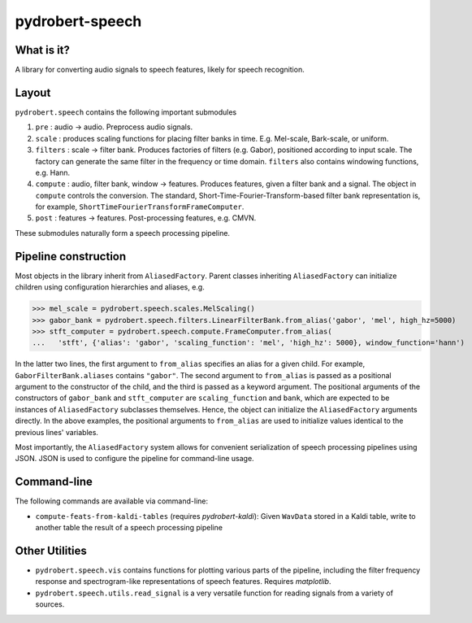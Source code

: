 pydrobert-speech
================

What is it?
-----------
A library for converting audio signals to speech features, likely for speech recognition.

Layout
------

``pydrobert.speech`` contains the following important submodules

1. ``pre`` : audio -> audio. Preprocess audio signals.
2. ``scale`` : produces scaling functions for placing filter banks in time. E.g. Mel-scale, Bark-scale, or uniform. 
3. ``filters`` : scale -> filter bank. Produces factories of filters (e.g. Gabor), positioned according to input scale. The
   factory can generate the same filter in the frequency or time domain. ``filters`` also contains windowing functions, e.g.    Hann.
4. ``compute`` : audio, filter bank, window -> features. Produces features, given a filter bank and a signal. The object in
   ``compute`` controls the conversion. The standard, Short-Time-Fourier-Transform-based filter bank representation is, for
   example, ``ShortTimeFourierTransformFrameComputer``.
5. ``post`` : features -> features. Post-processing features, e.g. CMVN.

These submodules naturally form a speech processing pipeline.

Pipeline construction
---------------------

Most objects in the library inherit from ``AliasedFactory``. Parent classes inheriting ``AliasedFactory`` can initialize
children using configuration hierarchies and aliases, e.g.

>>> mel_scale = pydrobert.speech.scales.MelScaling()
>>> gabor_bank = pydrobert.speech.filters.LinearFilterBank.from_alias('gabor', 'mel', high_hz=5000)
>>> stft_computer = pydrobert.speech.compute.FrameComputer.from_alias(
...   'stft', {'alias': 'gabor', 'scaling_function': 'mel', 'high_hz': 5000}, window_function='hann')

In the latter two lines, the first argument to ``from_alias`` specifies an alias for a given child. For example,
``GaborFilterBank.aliases`` contains ``"gabor"``. The second argument to ``from_alias`` is passed as a positional argument to
the constructor of the child, and the third is passed as a keyword argument. The positional arguments of the constructors of
``gabor_bank`` and ``stft_computer`` are ``scaling_function`` and ``bank``, which are expected to be instances of
``AliasedFactory`` subclasses themselves. Hence, the object can initialize the ``AliasedFactory`` arguments directly. In the
above examples, the positional arguments to ``from_alias`` are used to initialize values identical to the previous lines'
variables.

Most importantly, the ``AliasedFactory`` system allows for convenient serialization of speech processing pipelines using
JSON. JSON is used to configure the pipeline for command-line usage.

Command-line
------------

The following commands are available via command-line:

- ``compute-feats-from-kaldi-tables`` (requires *pydrobert-kaldi*): Given ``WavData`` stored in a Kaldi table, write to
  another table the result of a speech processing pipeline

Other Utilities
---------------

- ``pydrobert.speech.vis`` contains functions for plotting various parts of the pipeline, including the filter frequency
  response and spectrogram-like representations of speech features. Requires *matplotlib*.
- ``pydrobert.speech.utils.read_signal`` is a very versatile function for reading signals from a variety of sources.
